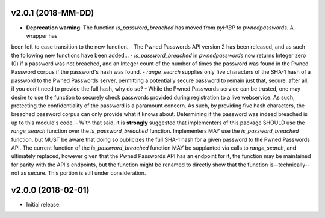 v2.0.1 (2018-MM-DD)
-------------------
- **Deprecation warning**: The function `is_password_breached` has moved from `pyHIBP` to `pwnedpasswords`. A wrapper has
been left to ease transition to the new function.
- The Pwned Passwords API version 2 has been released, and as such the following new functions have been added...
- `is_password_breached` in `pwnedpasswords` now returns Integer zero (0) if a password was not breached, and an Integer
count of the number of times the password was found in the Pwned Password corpus if the password's hash was found.
- `range_search` supplies only five characters of the SHA-1 hash of a password to the Pwned Passwords server, permitting
a potentially secure password to remain just that, secure. after all, if you don't need to provide the full hash, why do so?
- While the Pwned Passwords service can be trusted, one may desire to use the function to securely check passwords provided
during registration to a live webservice. As such, protecting the confidentiality of the password is a paramount concern.
As such, by providing five hash characters, the breached password corpus can only provide what it knows about. Determining
if the password was indeed breached is up to this module's code.
- With that said, it is **strongly** suggested that implementers of this package SHOULD use the `range_search` function over
the `is_password_breached` function. Implementers MAY use the `is_password_breached` function, but MUST be aware that doing
so publicizes the full SHA-1 hash for a given password to the Pwned Passwords API. The current function of the
`is_password_breached` function MAY be supplanted via calls to `range_search`, and ultimately replaced, however given that
the Pwned Passwords API has an endpoint for it, the function may be maintained for parity with the API's endpoints, but the
function might be renamed to directly show that the function is--technically--not as secure. This portion is still under consideration.

v2.0.0 (2018-02-01)
-------------------
- Initial release.
